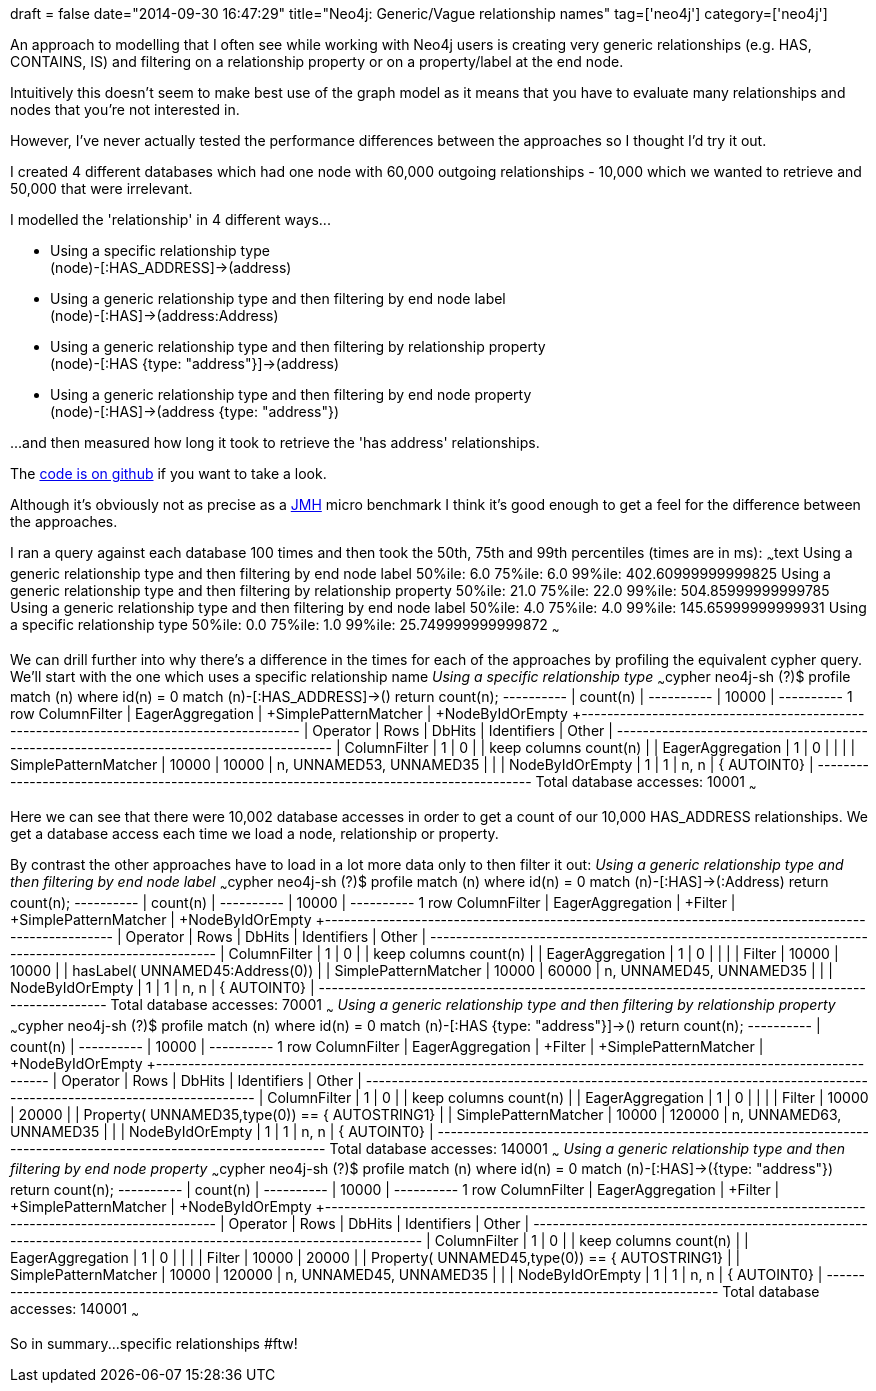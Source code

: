 +++
draft = false
date="2014-09-30 16:47:29"
title="Neo4j: Generic/Vague relationship names"
tag=['neo4j']
category=['neo4j']
+++

An approach to modelling that I often see while working with Neo4j users is creating very generic relationships (e.g. HAS, CONTAINS, IS) and filtering on a relationship property or on a property/label at the end node.

Intuitively this doesn't seem to make best use of the graph model as it means that you have to evaluate many relationships and nodes that you're not interested in.

However, I've never actually tested the performance differences between the approaches so I thought I'd try it out.

I created 4 different databases which had one node with 60,000 outgoing relationships - 10,000 which we wanted to retrieve and 50,000 that were irrelevant.

I modelled the 'relationship' in 4 different ways\...

* Using a specific relationship type +
(node)-[:HAS_ADDRESS]\->(address)
* Using a generic relationship type and then filtering by end node label +
(node)-[:HAS]\->(address:Address)
* Using a generic relationship type and then filtering by relationship property +
(node)-[:HAS {type: "address"}]\->(address)
* Using a generic relationship type and then filtering by end node property +
(node)-[:HAS]\->(address {type: "address"})

\...and then measured how long it took to retrieve the 'has address' relationships.

The https://gist.github.com/mneedham/a35f146dbe09266d574d[code is on github] if you want to take a look.

Although it's obviously not as precise as a http://openjdk.java.net/projects/code-tools/jmh/[JMH] micro benchmark I think it's good enough to get a feel for the difference between the approaches.

I ran a query against each database 100 times and then took the 50th, 75th and 99th percentiles (times are in ms): ~~~text Using a generic relationship type and then filtering by end node label 50%ile: 6.0 75%ile: 6.0 99%ile: 402.60999999999825 Using a generic relationship type and then filtering by relationship property 50%ile: 21.0 75%ile: 22.0 99%ile: 504.85999999999785 Using a generic relationship type and then filtering by end node label 50%ile: 4.0 75%ile: 4.0 99%ile: 145.65999999999931 Using a specific relationship type 50%ile: 0.0 75%ile: 1.0 99%ile: 25.749999999999872 ~~~

We can drill further into why there's a difference in the times for each of the approaches by profiling the equivalent cypher query. We'll start with the one which uses a specific relationship name +++<cite>+++Using a specific relationship type+++</cite>+++ ~~~cypher neo4j-sh (?)$ profile match (n) where id(n) = 0 match (n)-[:HAS_ADDRESS]\->() return count(n); +----------+ | count(n) | +----------+ | 10000 | +----------+ 1 row ColumnFilter | +EagerAggregation | +SimplePatternMatcher | +NodeByIdOrEmpty +----------------------+-------+--------+-----------------------------+-----------------------+ | Operator | Rows | DbHits | Identifiers | Other | +----------------------+-------+--------+-----------------------------+-----------------------+ | ColumnFilter | 1 | 0 | | keep columns count(n) | | EagerAggregation | 1 | 0 | | | | SimplePatternMatcher | 10000 | 10000 | n, UNNAMED53, UNNAMED35 | | | NodeByIdOrEmpty | 1 | 1 | n, n | { AUTOINT0} | +----------------------+-------+--------+-----------------------------+-----------------------+ Total database accesses: 10001 ~~~

Here we can see that there were 10,002 database accesses in order to get a count of our 10,000 HAS_ADDRESS relationships. We get a database access each time we load a node, relationship or property.

By contrast the other approaches have to load in a lot more data only to then filter it out: +++<cite>+++Using a generic relationship type and then filtering by end node label+++</cite>+++ ~~~cypher neo4j-sh (?)$ profile match (n) where id(n) = 0 match (n)-[:HAS]\->(:Address) return count(n); +----------+ | count(n) | +----------+ | 10000 | +----------+ 1 row ColumnFilter | +EagerAggregation | +Filter | +SimplePatternMatcher | +NodeByIdOrEmpty +----------------------+-------+--------+-----------------------------+----------------------------------+ | Operator | Rows | DbHits | Identifiers | Other | +----------------------+-------+--------+-----------------------------+----------------------------------+ | ColumnFilter | 1 | 0 | | keep columns count(n) | | EagerAggregation | 1 | 0 | | | | Filter | 10000 | 10000 | | hasLabel( UNNAMED45:Address(0)) | | SimplePatternMatcher | 10000 | 60000 | n, UNNAMED45, UNNAMED35 | | | NodeByIdOrEmpty | 1 | 1 | n, n | { AUTOINT0} | +----------------------+-------+--------+-----------------------------+----------------------------------+ Total database accesses: 70001 ~~~ +++<cite>+++Using a generic relationship type and then filtering by relationship property+++</cite>+++ ~~~cypher neo4j-sh (?)$ profile match (n) where id(n) = 0 match (n)-[:HAS {type: "address"}]\->() return count(n); +----------+ | count(n) | +----------+ | 10000 | +----------+ 1 row ColumnFilter | +EagerAggregation | +Filter | +SimplePatternMatcher | +NodeByIdOrEmpty +----------------------+-------+--------+-----------------------------+--------------------------------------------------+ | Operator | Rows | DbHits | Identifiers | Other | +----------------------+-------+--------+-----------------------------+--------------------------------------------------+ | ColumnFilter | 1 | 0 | | keep columns count(n) | | EagerAggregation | 1 | 0 | | | | Filter | 10000 | 20000 | | Property( UNNAMED35,type(0)) == { AUTOSTRING1} | | SimplePatternMatcher | 10000 | 120000 | n, UNNAMED63, UNNAMED35 | | | NodeByIdOrEmpty | 1 | 1 | n, n | { AUTOINT0} | +----------------------+-------+--------+-----------------------------+--------------------------------------------------+ Total database accesses: 140001 ~~~ +++<cite>+++Using a generic relationship type and then filtering by end node property+++</cite>+++ ~~~cypher neo4j-sh (?)$ profile match (n) where id(n) = 0 match (n)-[:HAS]\->({type: "address"}) return count(n); +----------+ | count(n) | +----------+ | 10000 | +----------+ 1 row ColumnFilter | +EagerAggregation | +Filter | +SimplePatternMatcher | +NodeByIdOrEmpty +----------------------+-------+--------+-----------------------------+--------------------------------------------------+ | Operator | Rows | DbHits | Identifiers | Other | +----------------------+-------+--------+-----------------------------+--------------------------------------------------+ | ColumnFilter | 1 | 0 | | keep columns count(n) | | EagerAggregation | 1 | 0 | | | | Filter | 10000 | 20000 | | Property( UNNAMED45,type(0)) == { AUTOSTRING1} | | SimplePatternMatcher | 10000 | 120000 | n, UNNAMED45, UNNAMED35 | | | NodeByIdOrEmpty | 1 | 1 | n, n | { AUTOINT0} | +----------------------+-------+--------+-----------------------------+--------------------------------------------------+ Total database accesses: 140001 ~~~

So in summary\...specific relationships #ftw!
